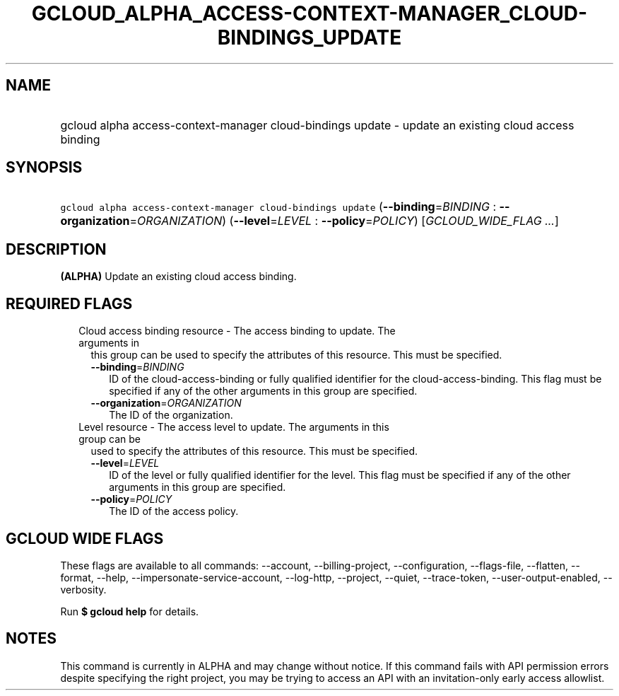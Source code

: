
.TH "GCLOUD_ALPHA_ACCESS\-CONTEXT\-MANAGER_CLOUD\-BINDINGS_UPDATE" 1



.SH "NAME"
.HP
gcloud alpha access\-context\-manager cloud\-bindings update \- update an existing cloud access binding



.SH "SYNOPSIS"
.HP
\f5gcloud alpha access\-context\-manager cloud\-bindings update\fR (\fB\-\-binding\fR=\fIBINDING\fR\ :\ \fB\-\-organization\fR=\fIORGANIZATION\fR) (\fB\-\-level\fR=\fILEVEL\fR\ :\ \fB\-\-policy\fR=\fIPOLICY\fR) [\fIGCLOUD_WIDE_FLAG\ ...\fR]



.SH "DESCRIPTION"

\fB(ALPHA)\fR Update an existing cloud access binding.



.SH "REQUIRED FLAGS"

.RS 2m
.TP 2m

Cloud access binding resource \- The access binding to update. The arguments in
this group can be used to specify the attributes of this resource. This must be
specified.

.RS 2m
.TP 2m
\fB\-\-binding\fR=\fIBINDING\fR
ID of the cloud\-access\-binding or fully qualified identifier for the
cloud\-access\-binding. This flag must be specified if any of the other
arguments in this group are specified.

.TP 2m
\fB\-\-organization\fR=\fIORGANIZATION\fR
The ID of the organization.

.RE
.sp
.TP 2m

Level resource \- The access level to update. The arguments in this group can be
used to specify the attributes of this resource. This must be specified.

.RS 2m
.TP 2m
\fB\-\-level\fR=\fILEVEL\fR
ID of the level or fully qualified identifier for the level. This flag must be
specified if any of the other arguments in this group are specified.

.TP 2m
\fB\-\-policy\fR=\fIPOLICY\fR
The ID of the access policy.


.RE
.RE
.sp

.SH "GCLOUD WIDE FLAGS"

These flags are available to all commands: \-\-account, \-\-billing\-project,
\-\-configuration, \-\-flags\-file, \-\-flatten, \-\-format, \-\-help,
\-\-impersonate\-service\-account, \-\-log\-http, \-\-project, \-\-quiet,
\-\-trace\-token, \-\-user\-output\-enabled, \-\-verbosity.

Run \fB$ gcloud help\fR for details.



.SH "NOTES"

This command is currently in ALPHA and may change without notice. If this
command fails with API permission errors despite specifying the right project,
you may be trying to access an API with an invitation\-only early access
allowlist.


